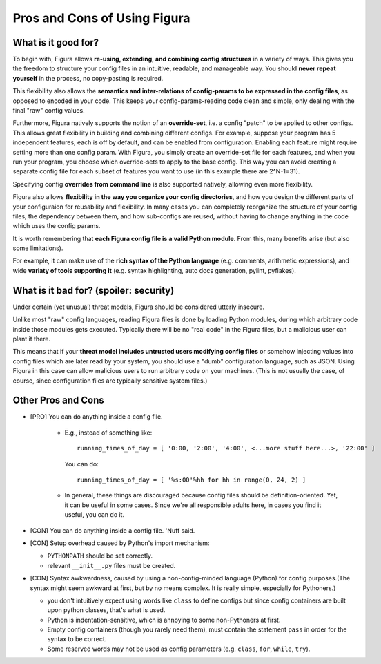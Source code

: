 ==============================
Pros and Cons of Using Figura
==============================

What is it good for?
=========================

To begin with, Figura allows **re-using, extending, and combining config structures** in a variety of
ways.  This gives you the freedom to structure your config files in an intuitive, readable, and manageable way.
You should **never repeat yourself** in the process, no copy-pasting is required.

This flexibility also allows the **semantics and inter-relations of config-params to be expressed
in the config files**, as opposed to encoded in your code. This keeps your config-params-reading code
clean and simple, only dealing with the final "raw" config values.

Furthermore, Figura natively supports the notion of an **override-set**, i.e. a config "patch" to
be applied to other configs.  This allows great flexibility in building and combining different
configs.
For example, suppose your program has 5 independent features, each is off by default, and can
be enabled from configuration. Enabling each feature might require setting more than one config
param. With Figura, you simply create an override-set file for each features, and when you run your
program, you choose which override-sets to apply to the base config. This way you can avoid creating a
separate config file for each subset of features you want to use (in this example there are 2^N-1=31).

Specifying config **overrides from command line** is also supported natively, allowing even more
flexibility.

Figura also allows **flexibility in the way you organize your config directories**, and how you design the different
parts of your configuraion for reusability and flexibility.
In many cases you can completely reorganize the structure of your config files, the dependency
between them, and how sub-configs are reused, without having to change anything in the code
which uses the config params.

It is worth remembering that **each Figura config file is a valid Python module**. From this, many benefits arise (but
also some limitations).

For example, it can make use of the **rich syntax of the Python language** (e.g. comments, arithmetic expressions),
and wide **variaty of tools supporting it** (e.g. syntax highlighting, auto docs generation, pylint, pyflakes).


What is it bad for? (spoiler: security)
=========================================

Under certain (yet unusual) threat models, Figura should be considered utterly insecure.

Unlike most "raw" config languages, reading Figura files is done by loading Python modules,
during which arbitrary code inside those modules gets executed.  Typically there will be no
"real code" in the Figura files, but a malicious user can plant it there.

This means that if your **threat model includes untrusted users modifying config files** or somehow injecting
values into config files which are later read by your system, you should use a "dumb" configuration
language, such as JSON. Using Figura in this case can allow malicious users to run arbitrary code
on your machines. (This is not usually the case, of course, since configuration files are typically sensitive
system files.)

Other Pros and Cons
=========================

* [PRO] You can do anything inside a config file.

    - E.g., instead of something like::
        
        running_times_of_day = [ '0:00, '2:00', '4:00', <...more stuff here...>, '22:00' ]
        
      You can do::
      
        running_times_of_day = [ '%s:00'%hh for hh in range(0, 24, 2) ]
      
    - In general, these things are discouraged because config files should be definition-oriented. Yet, it can
      be useful in some cases. Since we're all responsible adults here, in cases you find it useful, you can do it.

* [CON] You can do anything inside a config file. 'Nuff said.
      
* [CON] Setup overhead caused by Python's import mechanism:

  - ``PYTHONPATH`` should be set correctly.
  -  relevant ``__init__.py`` files must be created.

* [CON] Syntax awkwardness, caused by using a non-config-minded language (Python) for config purposes.(The syntax might seem awkward at first, but by no means complex. It is really simple, especially for Pythoners.)

  - you don't intuitively expect using words like ``class`` to define configs
    but since config containers are built upon python classes, that's what is used.
  - Python is indentation-sensitive, which is annoying to some non-Pythoners at first.
  - Empty config containers (though you rarely need them), must contain the statement ``pass``
    in order for the syntax to be correct.
  - Some reserved words may not be used as config parameters (e.g. ``class``, ``for``, ``while``, ``try``).

